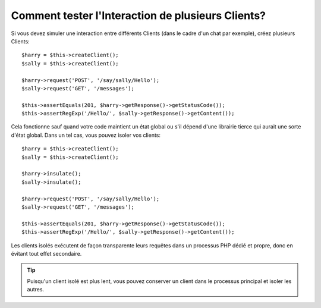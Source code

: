 .. codeauthor:: D. CHARTIER <denis.chartier+symfony-docs-fr@bonjour-tic.com>

.. index::
   single: Tests
   pair: Isolation; Clients

Comment tester l'Interaction de plusieurs Clients?
==================================================

Si vous devez simuler une interaction entre différents Clients (dans le cadre
d'un chat par exemple), créez plusieurs Clients::

    $harry = $this->createClient();
    $sally = $this->createClient();

    $harry->request('POST', '/say/sally/Hello');
    $sally->request('GET', '/messages');

    $this->assertEquals(201, $harry->getResponse()->getStatusCode());
    $this->assertRegExp('/Hello/', $sally->getResponse()->getContent());

Cela fonctionne sauf quand votre code maintient un état global ou s'il dépend
d'une librairie tierce qui aurait une sorte d'état global. Dans un tel cas, vous
pouvez isoler vos clients::

    $harry = $this->createClient();
    $sally = $this->createClient();

    $harry->insulate();
    $sally->insulate();

    $harry->request('POST', '/say/sally/Hello');
    $sally->request('GET', '/messages');

    $this->assertEquals(201, $harry->getResponse()->getStatusCode());
    $this->assertRegExp('/Hello/', $sally->getResponse()->getContent());

Les clients isolés exécutent de façon transparente leurs requêtes dans un
processus PHP dédié et propre, donc en évitant tout effet secondaire.

.. tip::
    
    Puisqu'un client isolé est plus lent, vous pouvez conserver un client dans le
    processus principal et isoler les autres.
